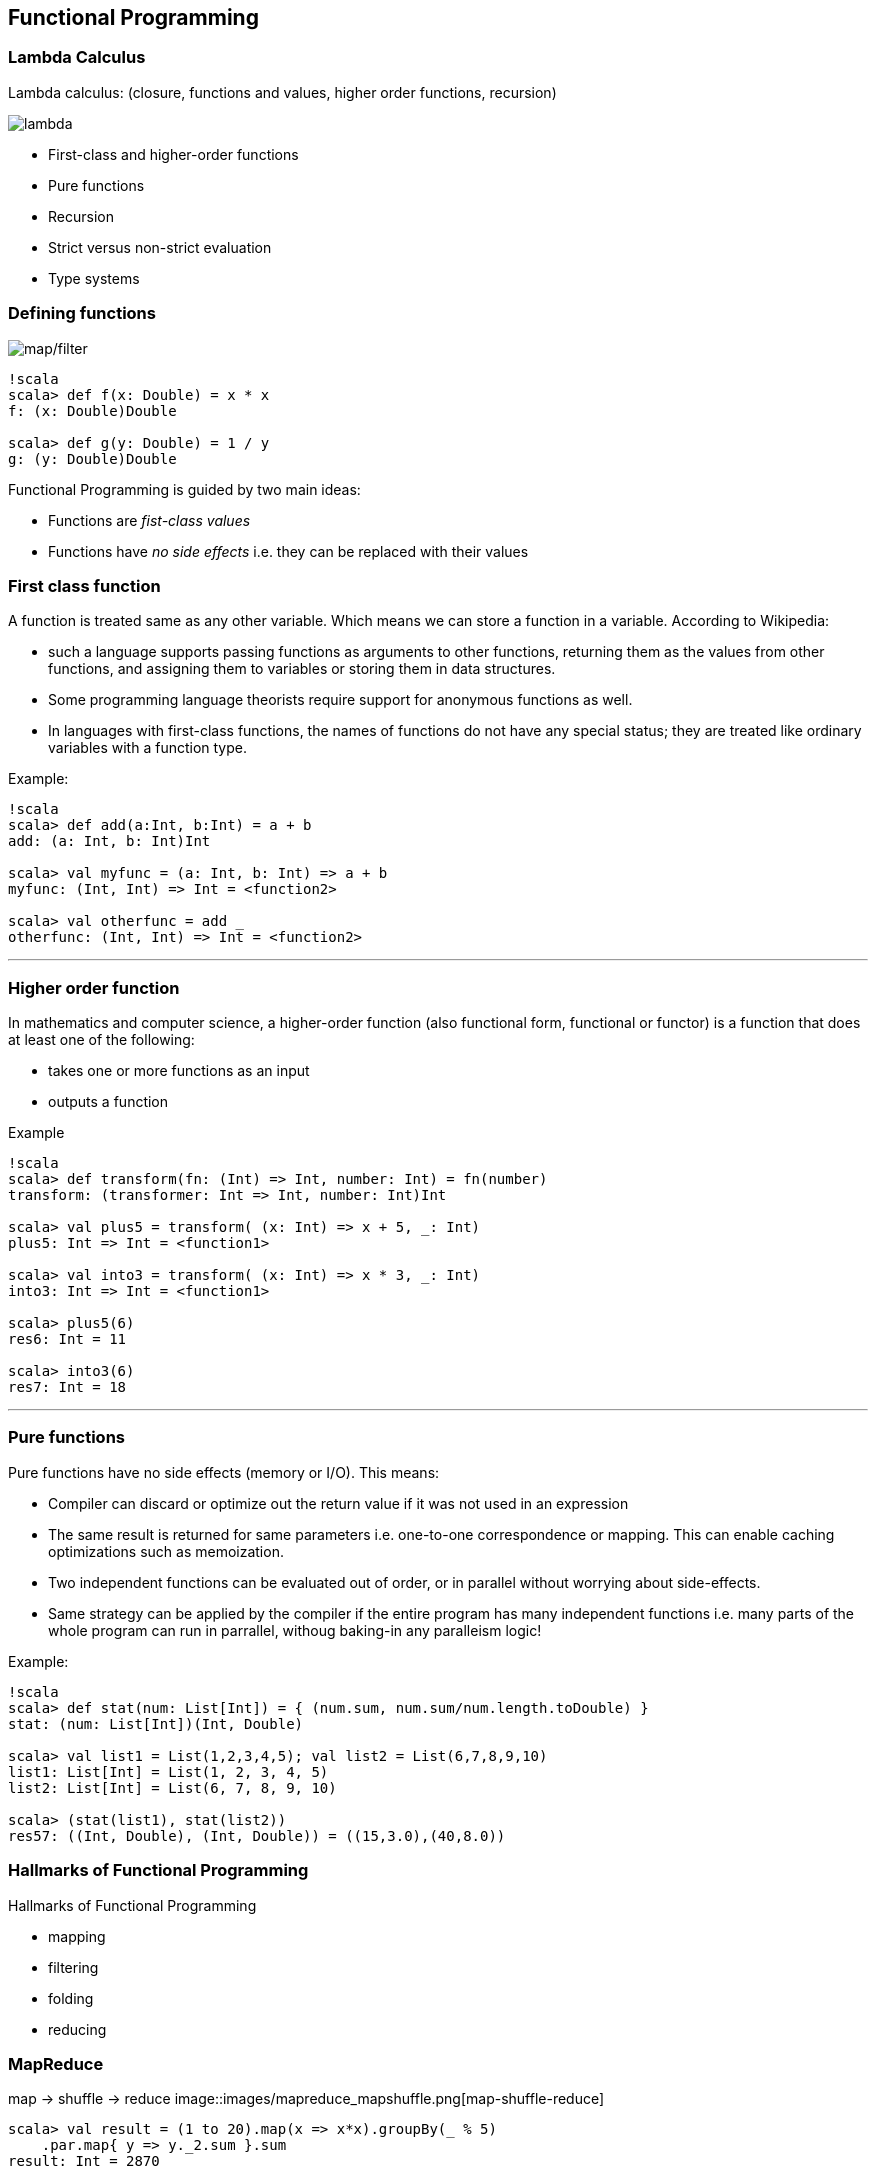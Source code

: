 == Functional Programming

=== Lambda Calculus

Lambda calculus: (closure, functions and values, higher order functions, recursion)

image::images/lambda.png[lambda]

* First-class and higher-order functions
* Pure functions
* Recursion
* Strict versus non-strict evaluation
* Type systems

=== Defining functions

image::images/function_composition.png[map/filter]

-------------------------------
!scala
scala> def f(x: Double) = x * x
f: (x: Double)Double

scala> def g(y: Double) = 1 / y
g: (y: Double)Double
-------------------------------

Functional Programming is guided by two main ideas:

 * Functions are _fist-class values_
 * Functions have _no side effects_ i.e. they can be replaced with their values

=== First class function

A function is treated same as any other variable. Which means we can
store a function in a variable. According to Wikipedia:

* such a language supports passing functions as arguments to other
functions, returning them as the values from other functions, and
assigning them to variables or storing them in data structures.
* Some programming language theorists require support for anonymous
functions as well.
* In languages with first-class functions, the names of functions do not
have any special status; they are treated like ordinary variables with a
function type.

Example:

---------------------------------------------
!scala
scala> def add(a:Int, b:Int) = a + b
add: (a: Int, b: Int)Int

scala> val myfunc = (a: Int, b: Int) => a + b
myfunc: (Int, Int) => Int = <function2>

scala> val otherfunc = add _
otherfunc: (Int, Int) => Int = <function2>
---------------------------------------------

'''''

=== Higher order function

In mathematics and computer science, a higher-order function (also
functional form, functional or functor) is a function that does at least
one of the following:

* takes one or more functions as an input
* outputs a function

Example

----------------------------------------------------------------
!scala
scala> def transform(fn: (Int) => Int, number: Int) = fn(number)
transform: (transformer: Int => Int, number: Int)Int

scala> val plus5 = transform( (x: Int) => x + 5, _: Int)
plus5: Int => Int = <function1>

scala> val into3 = transform( (x: Int) => x * 3, _: Int)
into3: Int => Int = <function1>

scala> plus5(6)
res6: Int = 11

scala> into3(6)
res7: Int = 18
----------------------------------------------------------------

'''''

=== Pure functions

Pure functions have no side effects (memory or I/O). This means:

* Compiler can discard or optimize out the return value if it was not
used in an expression
* The same result is returned for same parameters i.e. one-to-one
correspondence or mapping. This can enable caching optimizations such as
memoization.
* Two independent functions can be evaluated out of order, or in
parallel without worrying about side-effects.
* Same strategy can be applied by the compiler if the entire program has
many independent functions i.e. many parts of the whole program can run
in parrallel, withoug baking-in any paralleism logic!

Example:

----------------------------------------------------------------------------
!scala
scala> def stat(num: List[Int]) = { (num.sum, num.sum/num.length.toDouble) }
stat: (num: List[Int])(Int, Double)

scala> val list1 = List(1,2,3,4,5); val list2 = List(6,7,8,9,10)
list1: List[Int] = List(1, 2, 3, 4, 5)
list2: List[Int] = List(6, 7, 8, 9, 10)

scala> (stat(list1), stat(list2))
res57: ((Int, Double), (Int, Double)) = ((15,3.0),(40,8.0))
----------------------------------------------------------------------------

=== Hallmarks of Functional Programming

Hallmarks of Functional Programming

* mapping
* filtering
* folding
* reducing

=== MapReduce

map -> shuffle -> reduce
image::images/mapreduce_mapshuffle.png[map-shuffle-reduce]

[source,scala]
----------------------------------------------------------
scala> val result = (1 to 20).map(x => x*x).groupBy(_ % 5)
    .par.map{ y => y._2.sum }.sum
result: Int = 2870
----------------------------------------------------------

=== Recursion

A function can call itself, over and over, until a base-case is reached.

**Factorial**

image::images/factorial-function.png[factorial]

--------------------------------------
!scala
scala> def factorial(n: Int): Int = { 
           if(n=0) 1 
           else n*factorial(n-1)
       }
factorial: (n: Int)Int

scala> factorial(5)
res2: Int = 120
--------------------------------------

'''''

=== Strict versus non-strict evaluation

=== Lazy val

------------------------------------------
!scala
scala> lazy val a = b + 1; lazy val b = 1;
a: Int = <lazy>
b: Int = <lazy>

scala> a
res36: Int = 2

scala> b
res37: Int = 1
------------------------------------------

=== Call by name

----------------------------------------------------------------------------------------
!scala
scala> def withinTx(block: () => Unit) = { println("Begin TX"); block() ;
                                            println("End TX") }
withinTx: (block: () => Unit)Unit

scala> withinTx { () => println("Performing operation") }
Begin TX
Performing operation
End TX

scala> def insideTx(block: => Unit) = { println("Begin TX"); block ; println("End TX") }
insideTx: (block: => Unit)Unit

scala> insideTx { println("Performing operation") }
Begin TX
Performing operation
End TX
----------------------------------------------------------------------------------------

=== Type Systems

* Typed functions
* Type bounds ( view bounds, context bounds, manifest context bounds )
* Variance: co-variant / contra-variant
* Wildcards

'''''
